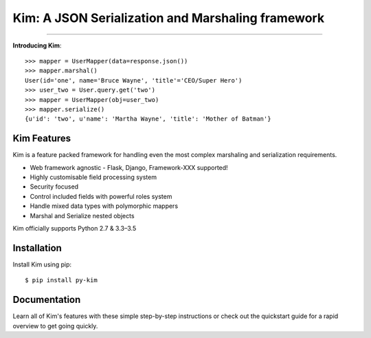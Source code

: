 .. Kim documentation master file, created by
   sphinx-quickstart on Fri May 15 15:12:15 2015.
   You can adapt this file completely to your liking, but it should at least
   contain the root `toctree` directive.

Kim: A JSON Serialization and Marshaling framework
=================================================

.. image:: https://img.shields.io/pypi/v/py-kim.svg
    :target: https://pypi.python.org/pypi/py-kim

.. image:: https://img.shields.io/pypi/l/py-kim.svg
    :target: https://pypi.python.org/pypi/py-kim

.. image:: https://circleci.com/gh/mikeywaites/kim.svg?style=shield&circle-token=d46954b5e66c2cc885f35c745baaea9a70e961af
    :target: https://pypi.python.org/pypi/py-kim


-------------------

**Introducing Kim**::

    >>> mapper = UserMapper(data=response.json())
    >>> mapper.marshal()
    User(id='one', name='Bruce Wayne', 'title'='CEO/Super Hero')
    >>> user_two = User.query.get('two')
    >>> mapper = UserMapper(obj=user_two)
    >>> mapper.serialize()
    {u'id': 'two', u'name': 'Martha Wayne', 'title': 'Mother of Batman'}

Kim Features
----------------

Kim is a feature packed framework for handling even the most complex
marshaling and serialization requirements.

- Web framework agnostic - Flask, Django, Framework-XXX supported!
- Highly customisable field processing system
- Security focused
- Control included fields with powerful roles system
- Handle mixed data types with polymorphic mappers
- Marshal and Serialize nested objects

Kim officially supports Python 2.7 & 3.3–3.5


Installation
--------------

Install Kim using pip::

    $ pip install py-kim


Documentation
--------------

Learn all of Kim's features with these simple step-by-step instructions or check out the
quickstart guide for a rapid overview to get going quickly.

.. _Kim User Guide: http://kim.readthedocs.org/latest

